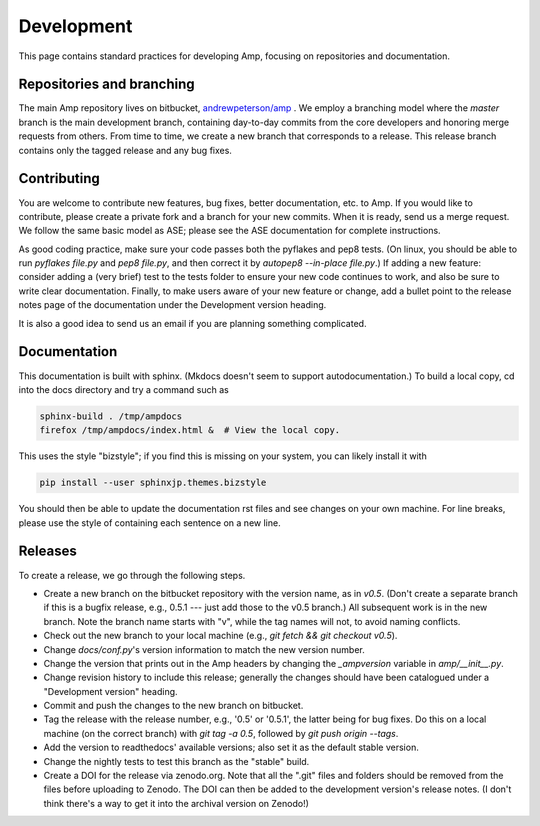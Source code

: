 .. _Develop:

==================================
Development
==================================

This page contains standard practices for developing Amp, focusing on repositories and documentation.

----------------------------------
Repositories and branching
----------------------------------

The main Amp repository lives on bitbucket, `andrewpeterson/amp <https://bitbucket.org/andrewpeterson/amp>`_ .
We employ a branching model where the `master` branch is the main development branch, containing day-to-day commits from the core developers and honoring merge requests from others.
From time to time, we create a new branch that corresponds to a release.
This release branch contains only the tagged release and any bug fixes.

   .. image:: _static/branches.svg
      :width: 400 px
      :align: center


----------------------------------
Contributing
----------------------------------

You are welcome to contribute new features, bug fixes, better documentation, etc. to Amp.
If you would like to contribute, please create a private fork and a branch for your new commits.
When it is ready, send us a merge request.
We follow the same basic model as ASE; please see the ASE documentation for complete instructions.

As good coding practice, make sure your code passes both the pyflakes and pep8 tests.
(On linux, you should be able to run `pyflakes file.py` and `pep8 file.py`, and then correct it by `autopep8 --in-place file.py`.)
If adding a new feature: consider adding a (very brief) test to the tests folder to ensure your new code continues to work, and also be sure to write clear documentation.
Finally, to make users aware of your new feature or change, add a bullet point to the release notes page of the documentation under the Development version heading.

It is also a good idea to send us an email if you are planning something complicated.

----------------------------------
Documentation
----------------------------------

This documentation is built with sphinx.
(Mkdocs doesn't seem to support autodocumentation.)
To build a local copy, cd into the docs directory and try a command such as

.. code-block:: bash

   sphinx-build . /tmp/ampdocs
   firefox /tmp/ampdocs/index.html &  # View the local copy.

This uses the style "bizstyle"; if you find this is missing on your system, you can likely install it with

.. code-block:: bash

   pip install --user sphinxjp.themes.bizstyle


You should then be able to update the documentation rst files and see changes on your own machine.
For line breaks, please use the style of containing each sentence on a new line.

----------------------------------
Releases
----------------------------------

To create a release, we go through the following steps.

* Create a new branch on the bitbucket repository with the version name, as in `v0.5`.
  (Don't create a separate branch if this is a bugfix release, e.g., 0.5.1 --- just add those to the v0.5 branch.)
  All subsequent work is in the new branch.
  Note the branch name starts with "v", while the tag names will not, to avoid naming conflicts.

* Check out the new branch to your local machine (e.g., `git fetch && git checkout v0.5`).

* Change `docs/conf.py`'s version information to match the new version number.

* Change the version that prints out in the Amp headers by changing the `_ampversion` variable in `amp/__init__.py`.

* Change revision history to include this release; generally the changes should have been catalogued under a "Development version" heading.

* Commit and push the changes to the new branch on bitbucket.

* Tag the release with the release number, e.g., '0.5' or '0.5.1', the latter being for bug fixes.
  Do this on a local machine (on the correct branch) with `git tag -a 0.5`, followed by `git push origin --tags`.

* Add the version to readthedocs' available versions; also set it as the default stable version.

* Change the nightly tests to test this branch as the "stable" build.

* Create a DOI for the release via zenodo.org.
  Note that all the ".git" files and folders should be removed from the files before uploading to Zenodo.
  The DOI can then be added to the development version's release notes.
  (I don't think there's a way to get it into the archival version on Zenodo!)
